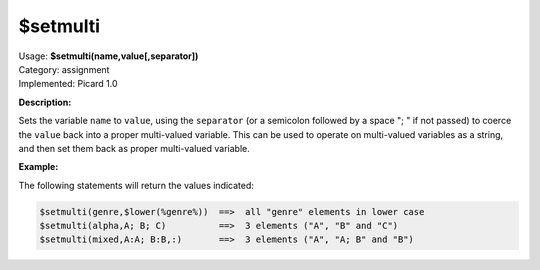 .. MusicBrainz Picard Documentation Project

$setmulti
=========

| Usage: **$setmulti(name,value[,separator])**
| Category: assignment
| Implemented: Picard 1.0

**Description:**

Sets the variable ``name`` to ``value``, using the ``separator`` (or a semicolon
followed by a space "; " if not passed) to coerce the ``value`` back into a proper
multi-valued variable. This can be used to operate on multi-valued variables as a string,
and then set them back as proper multi-valued variable.


**Example:**

The following statements will return the values indicated:

.. code-block:: taggerscript

    $setmulti(genre,$lower(%genre%))  ==>  all "genre" elements in lower case
    $setmulti(alpha,A; B; C)          ==>  3 elements ("A", "B" and "C")
    $setmulti(mixed,A:A; B:B,:)       ==>  3 elements ("A", "A; B" and "B")
